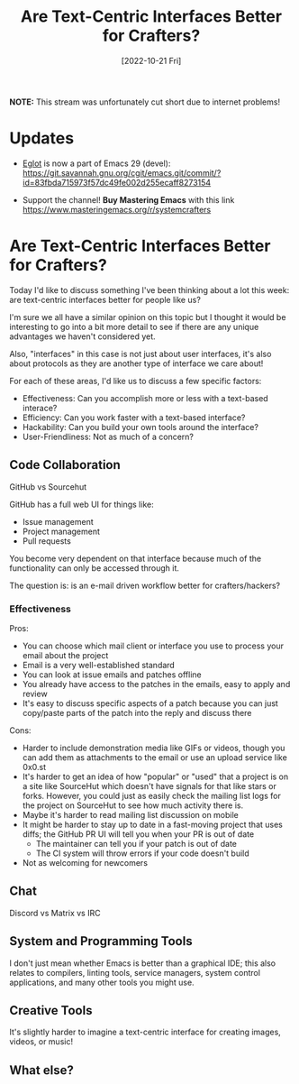 #+title: Are Text-Centric Interfaces Better for Crafters?
#+date: [2022-10-21 Fri]
#+video: U8v32ChA-Rc

*NOTE:* This stream was unfortunately cut short due to internet problems!

* Updates

- [[https://github.com/joaotavora/eglot][Eglot]] is now a part of Emacs 29 (devel): https://git.savannah.gnu.org/cgit/emacs.git/commit/?id=83fbda715973f57dc49fe002d255ecaff8273154

- Support the channel!  *Buy Mastering Emacs* with this link https://www.masteringemacs.org/r/systemcrafters

* Are Text-Centric Interfaces Better for Crafters?

Today I'd like to discuss something I've been thinking about a lot this week: are text-centric interfaces better for people like us?

I'm sure we all have a similar opinion on this topic but I thought it would be interesting to go into a bit more detail to see if there are any unique advantages we haven't considered yet.

Also, "interfaces" in this case is not just about user interfaces, it's also about protocols as they are another type of interface we care about!

For each of these areas, I'd like us to discuss a few specific factors:

- Effectiveness: Can you accomplish more or less with a text-based interace?
- Efficiency: Can you work faster with a text-based interface?
- Hackability: Can you build your own tools around the interface?
- User-Friendliness: Not as much of a concern?

** Code Collaboration

GitHub vs Sourcehut

GitHub has a full web UI for things like:

- Issue management
- Project management
- Pull requests

You become very dependent on that interface because much of the functionality can only be accessed through it.

The question is: is an e-mail driven workflow better for crafters/hackers?

*** Effectiveness

Pros:

- You can choose which mail client or interface you use to process your email about the project
- Email is a very well-established standard
- You can look at issue emails and patches offline
- You already have access to the patches in the emails, easy to apply and review
- It's easy to discuss specific aspects of a patch because you can just copy/paste parts of the patch into the reply and discuss there

Cons:

- Harder to include demonstration media like GIFs or videos, though you can add them as attachments to the email or use an upload service like 0x0.st
- It's harder to get an idea of how "popular" or "used" that a project is on a site like SourceHut which doesn't have signals for that like stars or forks.  However, you could just as easily check the mailing list logs for the project on SourceHut to see how much activity there is.
- Maybe it's harder to read mailing list discussion on mobile
- It might be harder to stay up to date in a fast-moving project that uses diffs; the GitHub PR UI will tell you when your PR is out of date
  - The maintainer can tell you if your patch is out of date
  - The CI system will throw errors if your code doesn't build
- Not as welcoming for newcomers

** Chat

Discord vs Matrix vs IRC

** System and Programming Tools

I don't just mean whether Emacs is better than a graphical IDE; this also relates to compilers, linting tools, service managers, system control applications, and many other tools you might use.

** Creative Tools

It's slightly harder to imagine a text-centric interface for creating images, videos, or music!

** What else?
